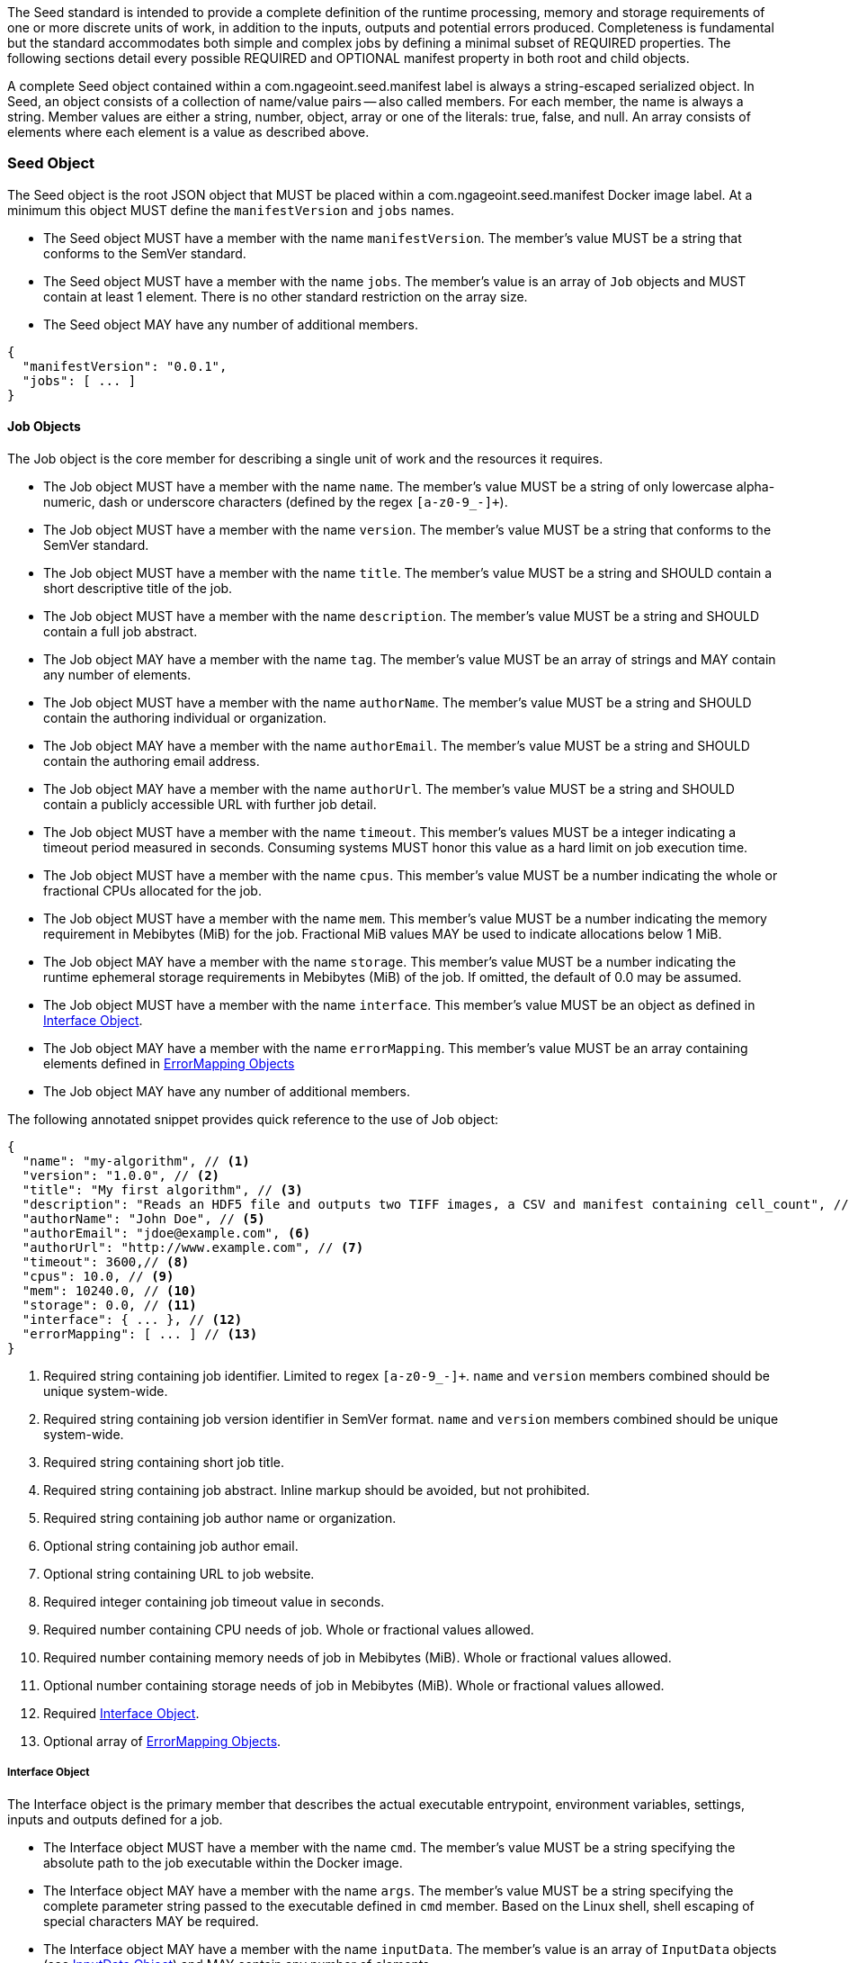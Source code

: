The Seed standard is intended to provide a complete definition of the runtime processing, memory and storage
requirements of one or more discrete units of work, in addition to the inputs, outputs and potential errors produced.
Completeness is fundamental but the standard accommodates both simple and complex jobs by defining a minimal subset of
REQUIRED properties. The following sections detail every possible REQUIRED and OPTIONAL manifest property in both root
and child objects.

A complete Seed object contained within a com.ngageoint.seed.manifest label is always a string-escaped serialized
object. In Seed, an object consists of a collection of name/value pairs -- also called members. For each member, the
name is always a string. Member values are either a string, number, object, array or one of the literals: true, false,
and null. An array consists of elements where each element is a value as described above.

[[seed-section, Seed Object]]
=== Seed Object
The Seed object is the root JSON object that MUST be placed within a com.ngageoint.seed.manifest Docker image label.
At a minimum this object MUST define the `manifestVersion` and `jobs` names.

* The Seed object MUST have a member with the name `manifestVersion`. The member's value MUST be a string that
conforms to the SemVer standard.
* The Seed object MUST have a member with the name `jobs`. The member's value is an array of `Job` objects and MUST
contain at least 1 element. There is no other standard restriction on the array size.
* The Seed object MAY have any number of additional members.

[source,javascript]
----
{
  "manifestVersion": "0.0.1",
  "jobs": [ ... ]
}
----

[[job-section, Job Objects]]
==== Job Objects
The Job object is the core member for describing a single unit of work and the resources it requires.

* The Job object MUST have a member with the name `name`. The member's value MUST be a string of only lowercase
alpha-numeric, dash or underscore characters (defined by the regex `[a-z0-9_-]+`).
* The Job object MUST have a member with the name `version`. The member's value MUST be a string that conforms to the
SemVer standard.
* The Job object MUST have a member with the name `title`. The member's value MUST be a string and SHOULD contain a
short descriptive title of the job.
* The Job object MUST have a member with the name `description`. The member's value MUST be a string and SHOULD contain
a full job abstract.
* The Job object MAY have a member with the name `tag`. The member's value MUST be an array of strings and MAY contain
any number of elements.
* The Job object MUST have a member with the name `authorName`. The member's value MUST be a string and SHOULD contain
the authoring individual or organization.
* The Job object MAY have a member with the name `authorEmail`. The member's value MUST be a string and SHOULD contain
the authoring email address.
* The Job object MAY have a member with the name `authorUrl`. The member's value MUST be a string and SHOULD contain a
publicly accessible URL with further job detail.
* The Job object MUST have a member with the name `timeout`. This member's values MUST be a integer indicating a timeout
period measured in seconds. Consuming systems MUST honor this value as a hard limit on job execution time.
* The Job object MUST have a member with the name `cpus`. This member's value MUST be a number indicating the whole or
fractional CPUs allocated for the job.
* The Job object MUST have a member with the name `mem`. This member's value MUST be a number indicating the memory
requirement in Mebibytes (MiB) for the job. Fractional MiB values MAY be used to indicate allocations below 1 MiB.
* The Job object MAY have a member with the name `storage`. This member's value MUST be a number indicating the runtime
ephemeral storage requirements in Mebibytes (MiB) of the job. If omitted, the default of 0.0 may be assumed.
* The Job object MUST have a member with the name `interface`. This member's value MUST be an object as defined in
<<interface-section>>.
* The Job object MAY have a member with the name `errorMapping`. This member's value MUST be an array containing
elements defined in <<errormapping-section>>
* The Job object MAY have any number of additional members.

The following annotated snippet provides quick reference to the use of Job object:

[source,javascript]
----
{
  "name": "my-algorithm", // <1>
  "version": "1.0.0", // <2>
  "title": "My first algorithm", // <3>
  "description": "Reads an HDF5 file and outputs two TIFF images, a CSV and manifest containing cell_count", // <4>
  "authorName": "John Doe", // <5>
  "authorEmail": "jdoe@example.com", <6>
  "authorUrl": "http://www.example.com", // <7>
  "timeout": 3600,// <8>
  "cpus": 10.0, // <9>
  "mem": 10240.0, // <10>
  "storage": 0.0, // <11>
  "interface": { ... }, // <12>
  "errorMapping": [ ... ] // <13>
}
----
<1> Required string containing job identifier. Limited to regex `[a-z0-9_-]+`. `name` and `version` members combined
should be unique system-wide.
<2> Required string containing job version identifier in SemVer format. `name` and `version` members combined should be
unique system-wide.
<3> Required string containing short job title.
<4> Required string containing job abstract. Inline markup should be avoided, but not prohibited.
<5> Required string containing job author name or organization.
<6> Optional string containing job author email.
<7> Optional string containing URL to job website.
<8> Required integer containing job timeout value in seconds.
<8> Required number containing CPU needs of job. Whole or fractional values allowed.
<10> Required number containing memory needs of job in Mebibytes (MiB). Whole or fractional values allowed.
<11> Optional number containing storage needs of job in Mebibytes (MiB). Whole or fractional values allowed.
<12> Required <<interface-section>>.
<13> Optional array of <<errormapping-section>>.

[[interface-section, Interface Object]]
===== Interface Object
The Interface object is the primary member that describes the actual executable entrypoint, environment variables,
settings, inputs and outputs defined for a job.

* The Interface object MUST have a member with the name `cmd`. The member's value MUST be a string specifying the
absolute path to the job executable within the Docker image.
* The Interface object MAY have a member with the name `args`. The member's value MUST be a string specifying the
complete parameter string passed to the executable defined in `cmd` member. Based on the Linux shell, shell escaping
of special characters MAY be required.
* The Interface object MAY have a member with the name `inputData`. The member's value is an array of `InputData`
objects (see <<inputdata-section>>) and MAY contain any number of elements.
* The Interface object MAY have a member with the name `outputData`. The member's value is an array of `OutputData`
objects (see <<outputdata-section>>) and MAY contain any number of elements. There is no other standard restriction on
the array size.
* The Interface object MAY have a member with the name `settings`. The member's value is an array of `Settings`
objects (see <<settings-section>>) and MAY contain any number of elements. There is no other standard restriction on
the array size.
* The Interface object MAY have a member with the name `envVars`. The member's value is an array of
`Environment Variables` objects (see <<envvars-section>>) and MAY contain any number of elements. There is no other
standard restriction on the array size.

The following annotated snippet provides quick reference to the use of Interface object:

[source,javascript]
----
{
  "cmd": "/app/job.sh", // <1>
  "args": "${INPUT_FILE} ${JOB_OUTPUT_DIR}", // <2>
  "inputData": { "files": [ { "name": "INPUT_FILE", ... }, ... ] }, // <3>
  "outputData": { ... }, // <4>
  "envVars": { ... }, // <5>
  "settings": { ... } // <6>
}
----
<1> Required string indicating the job executable. It should be an absolute path for clarity.
<2> Optional string indicating the job arguments. Shell expansion may be used to inject existing environment variables
and executable arguments. Linux shell escaping may be needed in the case of special characters.
<3> Optional <<inputdata-section>>. This is the means to inject external data into the job container.
<4> Optional <<outputdata-section>>. This is the means to capture results from the job container.
<5> Optional <<envvars-section>>. This is a means to set environment variables before a job is run.
<6> Optional <<settings-section>>. This defines any settings that are used by the args or envVars.

[[inputdata-section, InputData Object]]
====== InputData Object
The InputData object is the member responsible for indicating all mutable content available to the Seed image at
runtime.

* The InputData object MAY have a member `files`. The member's value is an array of objects defined in Files Elements
sub-section.
* The InputData object MAY have a member `json`. The member's value is an array of objects defined in JSON Elements
sub-section.

.Files Elements
* The Files object MUST have a member `name`. The member's value MUST be a string indicating the environment
variable name that will be injected by the processing platform for job consumption.
* The Files object MUST have a member `mediaType`. The member's value MUST indicate the IANA Media type for
the file being captured by OutputData.
* The Files object MAY have a member `required`. The member's value MUST be a boolean indicating whether this input
value SHOULD always be expected. If omitted, the default value MUST be treated as true.

.JSON Elements
* The JSON object MUST have a member `name`. The member's value MUST be a string indicating the environment
variable name that will be injected by the processing platform for job consumption.
* The JSON object MUST have a member `type`. The member's value MUST be a string and indicate a valid JSON schema type.
* The JSON object MAY have a member `required`. The member's value MUST be a boolean indicating whether this input
value SHOULD always be expected. If omitted, the default value MUST be treated as true.

The following annotated snippet provides quick reference to the use of InputData object:

[source,javascript]
----
{
  "files": [ // <1>
    {
      "name": "INPUT_FILE", // <2>
      "mediaType": [ "image/x-hdf5-image" ], // <3>
      "required": true // <4>
    }
  ]
  "json": [ // <5>
    {
      "name": "INPUT_STRING",
      "type": "string", // <6>
      "required": false // <7>
    }
  ]
}
----
<1> Optional array containing elements defined by Files Elements sub-section.
<2> Required string containing name used to inject data via environment variables.
<3> Required array containing a list of accepted Media types.
<4> Optional boolean indicating whether job requires this particular file. Default is `true`.
<5> Optional array containing elements defined by JSON Elements sub-section.
<6> Required string containing a valid JSON schema type for input validation.
<7> Optional boolean indicating whether job requires this particular JSON input. Default is `true`.

[[outputdata-section, OutputData Object]]
====== OutputData Object
The OutputData object is the member responsible for indicating all output data and the means to capture that data
following the execution of a Seed image. Data can be captured in two different forms: directly as a file or
extracted JSON from a manifest. File type output is simply matched based on a standard glob pattern. JSON objects are
expected to be gathered from a results manifest that by Seed standard convention MUST be provided either on container
STDOUT or written at the root of the job output directory as `results_manifest.json`. The location of the job output
directory is REQUIRED to be passed into the container at job execution time.

* The OutputData object MAY have a member `files`. The member's value is an array of objects defined in Files Elements
sub-section.
* The OutputData object MAY have a member `json`. The member's value is an array of objects defined in JSON Elements
sub-section.

.Files Elements
* The Files object MUST have a member `name`. The member's value MUST be a string indicating the key the processing
system will place the file name captured for downstream processing.
variable name that will be injected by the processing platform for job consumption.
* The Files object MUST have a member `mediaType`. The member's value MUST indicate the IANA Media type for
the file being captured by OutputData.
* The Files object MUST have a member `pattern`. The member's value MUST indicate a standard glob pattern for the
capture of files.
* The Files object MAY have a member `count`. The member's value MUST be a string that accepts 2 possibilities:
positive numeric values or a `\*`. Numeric values indicate an explicit match expected for `pattern` while `*` indicates
matching with no upper bound.
* The Files object MAY have a member `required`. The member's value MUST be a boolean indicating whether this input
value SHOULD always be expected. If omitted, the default value is `true`.

.JSON Elements
* The JSON object MUST have a member `name`. The member's value MUST be a string indicating the key the processing
system will place the JSON member value in for downstream use. When `key` member is omitted, it must be a case-sensitive
match of the member key in result manifest.
* The JSON object MUST have a member `type`. The member's value MUST be a string and indicate the JSON schema type of
the member being captured from the result manifest.
* The JSON object MAY have a member `key`. The member's value MUST be a string and indicate the case-sensitive result
manifest member to capture. If omitted, the result member key is assumed to be a case-sensitive match for the above
defined `name` member.
* The JSON object MAY have a member `required`. The member's value MUST be a boolean indicating whether this input
value SHOULD always be expected. If omitted, the default value MUST be treated as true.

The following annotated snippets provides quick reference to the use of OutputData object:

[source,javascript]
.Result Manifest
----
{
  "cellCount": 256,
  ...
}
----

[source,javascript]
.Seed Manifest - OutputData object
----
"outputData": {
  "files": [ // <1>
    {
	  "name": "OUTPUT_TIFFS", // <2>
	  "mediaType": "image/tiff", // <3>
	  "pattern": "outfile*.tif", // <4>
	  "count": "2", // <5>
	  "required": true // <6>
	}
  ],
  "json": [ // <7>
    {
      "name": "CELL_COUNT", // <8>
      "type": "integer", // <9>
      "key": "cellCount" // <10>
    }
  ]
}
----
<1> Optional array containing elements defined by Files Elements sub-section.
<2> Required string containing output identifier.
<3> Required string containing IANA Media type of file.
<4> Required string containing glob expression for file capture. Processing system is expected to
capture output relative to JOB_OUTPUT_DIR.
<5> Optional string containing either a numeric count or `\*` for unbounded output. Default value
is `1`.
<6> Optional boolean indicating whether processing system should assume failure if output data is missing. Default value
is true.
<7> Optional array containing elements defined by JSON Elements sub-section.
<8> Required string containing output identifier. MUST be used by processing framework to match member for capture from
result manifest in absence of `key` member.
<9> Required string containing JSON schema type of member extracted from result manifest.
<10> Optional string containing key of result manifest member for extraction. This allows mapping from a result manifest
member key that differs from the value of `name` member.

[[settings-section, Settings Object]]
====== Settings Object
The Settings object is the member responsible for indicating all content not related to data that is needed for the
Job to run.

* The Settings object MUST have a member `name`. The member's value is a string that correlates to referenced setting
injections elsewhere in the Interface.
* The Settings object MUST have a member `value`. The member's value is a string that indicates the desired value to
associate with the setting object.

The following annotated snippet provides quick reference to the use of the Settings object:

[source,javascript]
----
{
  "name": "SETTING1", // <1>
  "value": "5432" // <2>
}
----
<1> Required string containing the name to be used to lookup uses in the Interface.
<2> Required string indicating the value to associate with the setting name.

[[envvars-section, Environment Variables Object]]
====== Settings Object
The Environment Variables object is the member responsible for defining any values that need to be set as environment
variables in the runtime that will be executing the job.

* The envVars object MAY have a member `name`. The member's value is a case-sensitive string defining the name of the
environment variable.
* The envVars object MAY have a member `value`. The member's value is a case-sensitive string defining the value of the
environment variable.

The following annotated snippet provides quick reference to the use of the envVars object:

[source,javascript]
----
{
  "name": "DB_PORT", // <1>
  "value": "${SETTING1}" // <2>
}
----
<1> Required string containing the name portion of a name/value environment variable pair.
<2> Required string containing the value portion of a name/value environment variable pair.


[[errormapping-section, ErrorMapping Objects]]
===== ErrorMapping Objects
The ErrorMapping objects allow for job developers to map arbitrary exit codes to meaningful textual descriptions. This
is useful in passing information to the processing system to differentiate between data and algorithm errors.

* The ErrorMapping object MUST have a member `code`. The member's value MUST be an integer indicating the exit code of
the executing job process.
* The ErrorMapping object MUST have a member `title`. The member's value MUST be a string indicating the short
descriptive title of the error.
* The ErrorMapping object MAY have a member `description`. The member's value MUST be a string indicating the complete
error description and possible causes.
* The ErrorMapping object MAY have a member `category`. If omitted, the default value is `algorithm`. The member's value
MUST be a string containing one of the following values: `algorithm`, `data` or `system`.

The following annotated snippet provides quick reference to the use of ErrorMapping objects:

[source,javascript]
----
[
  {
    "code": 1, // <1>
    "title": "Error Name", // <2>
    "description": "Error Description", // <3>
    "category": "system" // <4>
  }
]
----
<1> Required integer indicating job process exit code.
<2> Required string containing human-friendly short name of error.
<3> Optional string containing complete error code description.
<4> Optional string containing the error type. This value MUST be either: `algorithm`, `data` or `system`. The default
value is `algorithm`.
